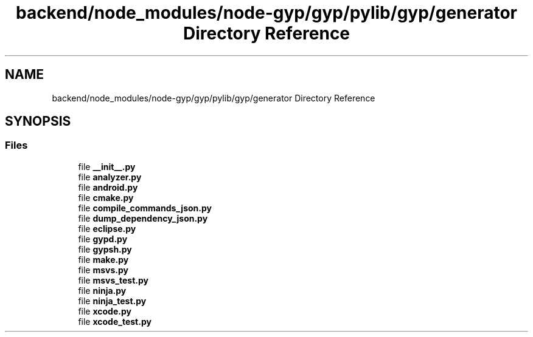 .TH "backend/node_modules/node-gyp/gyp/pylib/gyp/generator Directory Reference" 3 "My Project" \" -*- nroff -*-
.ad l
.nh
.SH NAME
backend/node_modules/node-gyp/gyp/pylib/gyp/generator Directory Reference
.SH SYNOPSIS
.br
.PP
.SS "Files"

.in +1c
.ti -1c
.RI "file \fB__init__\&.py\fP"
.br
.ti -1c
.RI "file \fBanalyzer\&.py\fP"
.br
.ti -1c
.RI "file \fBandroid\&.py\fP"
.br
.ti -1c
.RI "file \fBcmake\&.py\fP"
.br
.ti -1c
.RI "file \fBcompile_commands_json\&.py\fP"
.br
.ti -1c
.RI "file \fBdump_dependency_json\&.py\fP"
.br
.ti -1c
.RI "file \fBeclipse\&.py\fP"
.br
.ti -1c
.RI "file \fBgypd\&.py\fP"
.br
.ti -1c
.RI "file \fBgypsh\&.py\fP"
.br
.ti -1c
.RI "file \fBmake\&.py\fP"
.br
.ti -1c
.RI "file \fBmsvs\&.py\fP"
.br
.ti -1c
.RI "file \fBmsvs_test\&.py\fP"
.br
.ti -1c
.RI "file \fBninja\&.py\fP"
.br
.ti -1c
.RI "file \fBninja_test\&.py\fP"
.br
.ti -1c
.RI "file \fBxcode\&.py\fP"
.br
.ti -1c
.RI "file \fBxcode_test\&.py\fP"
.br
.in -1c
